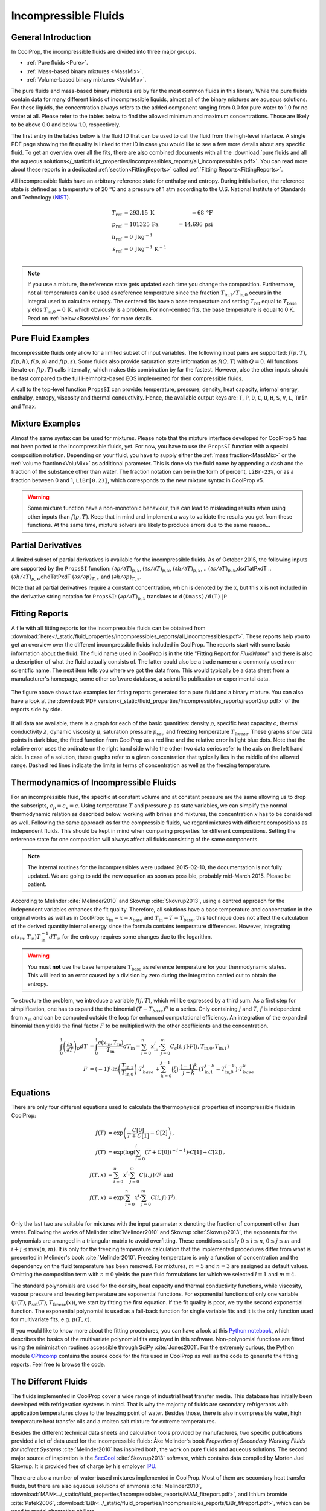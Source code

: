 

.. _Incompressibles:

Incompressible Fluids
=====================


General Introduction
--------------------

In CoolProp, the incompressible fluids are divided into three major groups.

* :ref:`Pure fluids <Pure>`.
* :ref:`Mass-based binary mixtures <MassMix>`.
* :ref:`Volume-based binary mixtures <VoluMix>`.

.. * :ref:`Mole-based binary mixtures <MoleMix>`.

The pure fluids and mass-based binary mixtures are by far the most common fluids
in this library. While the pure fluids contain data for many different kinds of
incompressible liquids, almost all of the binary mixtures are aqueous solutions.
For these liquids, the concentration always refers to the added component ranging
from 0.0 for pure water to 1.0 for no water at all. Please refer to the tables
below to find the allowed minimum and maximum concentrations. Those are likely
to be above 0.0 and below 1.0, respectively.

The first entry in the tables below is the fluid ID that can be used to call the
fluid from the high-level interface. A single PDF page showing the fit quality is
linked to that ID in case you would like to see a few more details about any
specific fluid. To get an overview over all the fits, there are also combined
documents with all the
:download:`pure fluids and all the aqueous solutions</_static/fluid_properties/Incompressibles_reports/all_incompressibles.pdf>`.
You can read more about these reports in a dedicated
:ref:`section<FittingReports>` called :ref:`Fitting Reports<FittingReports>`.

All incompressible fluids have an arbitrary reference state for enthalpy and entropy.
During initialisation, the reference state is defined as a temperature of 20 °C
and a pressure of 1 atm according to the U.S. National Institute of Standards and
Technology (`NIST <http://www.nist.gov>`_).

.. math::
   T_\text{ref} &=  293.15\:\text{K}  &=     68\:\text{°F} \\
   p_\text{ref} &=  101325\:\text{Pa} &= 14.696\:\text{psi} \\
   h_\text{ref} &=  0\:\text{J}\,\text{kg}^{-1} & \\
   s_\text{ref} &=  0\:\text{J}\,\text{kg}^{-1}\,\text{K}^{-1} & \\

.. note::
  If you use a mixture, the reference state gets updated each time you change
  the composition. Furthermore, not all temperatures can be used as reference
  temperature since the fraction :math:`T_\text{in,1} / T_\text{in,0}` occurs in the integral used to
  calculate entropy. The centered fits have a base temperature and setting
  :math:`T_\text{ref}` equal to :math:`T_\text{base}` yields :math:`T_\text{in,0}=0\:\text{K}`,
  which obviously is a problem. For non-centred fits, the base temperature is
  equal to 0 K. Read on :ref:`below<BaseValue>` for more details.


Pure Fluid Examples
-------------------

Incompressible fluids only allow  for a limited subset of input variables. The
following input pairs are supported: :math:`f(p,T)`, :math:`f(p,h)`, :math:`f(p,\rho)` 
and :math:`f(p,s)`. Some fluids also provide saturation state
information as :math:`f(Q,T)` with :math:`Q=0`. All functions iterate on :math:`f(p,T)` calls
internally, which makes this combination by far the fastest. However, also the
other inputs should be fast compared to the full Helmholtz-based EOS implemented
for then compressible fluids.

A call to the top-level function ``PropsSI`` can provide: temperature, pressure,
density, heat capacity, internal energy, enthalpy, entropy, viscosity and
thermal conductivity. Hence, the available output keys are: ``T``, ``P``, ``D``,
``C``, ``U``, ``H``, ``S``, ``V``, ``L``, ``Tmin`` and ``Tmax``.

.. ipython::

    In [1]: from CoolProp.CoolProp import PropsSI
    
    #Specific heat capacity of Downtherm Q at 500 K and 1 atm
    In [1]: PropsSI('C','T',500,'P',101325,'INCOMP::DowQ')

    #Density of Downtherm Q at 500 K and 1 atm.
    In [1]: PropsSI('D','T',500,'P',101325,'INCOMP::DowQ')
    
    #Round trip in thermodynamic properties
    In [1]: T_init = 500.0
    
    In [2]: P_init = 101325
    
    In [3]: D_init = PropsSI('D','T',T_init,'P',P_init,'INCOMP::DowQ')
    
    In [4]: S_init = PropsSI('S','D',D_init,'P',P_init,'INCOMP::DowQ')
    
    In [5]: H_init = PropsSI('H','S',S_init,'P',P_init,'INCOMP::DowQ')
    
    In [6]: T_init = PropsSI('T','H',H_init,'P',P_init,'INCOMP::DowQ')
    
    In [7]: T_init

    #Saturation pressure of Downtherm Q at 500 K
    In [1]: PropsSI('P','T',500,'Q',0,'INCOMP::DowQ')

    #Minimum temperature for Downtherm Q
    In [1]: PropsSI('Tmin','T',0,'P',0,'INCOMP::DowQ')

    #Maximum temperature for Downtherm Q
    In [1]: PropsSI('Tmax','T',0,'P',0,'INCOMP::DowQ')



Mixture Examples
----------------

Almost the same syntax can be used for mixtures. Please note that the mixture
interface developed for CoolProp 5 has not been ported to the incompressible
fluids, yet. For now, you have to use the ``PropsSI`` function with a special
composition notation. Depending on your fluid, you have to supply either the
:ref:`mass fraction<MassMix>` or the :ref:`volume fraction<VoluMix>` as additional
parameter. This is done via the fluid name by appending a dash and the
fraction of the substance other than water. The fraction notation can be in the
form of percent, ``LiBr-23%``, or as a fraction between 0 and 1, ``LiBr[0.23]``, which
corresponds to the new mixture syntax in CoolProp v5.

..  In addition to the properties available for the pure fluids (``D``, ``C``,
  ``U``, ``H``, ``S``, ``V``, ``L``,``Tmin`` and ``Tmax``, some mixtures also
  provide the freezing temperature ``Tfreeze`` as a function of composition.


.. ipython::

    In [1]: from CoolProp.CoolProp import PropsSI

    #Density of a lithium bromide solution at 300 K and 1 atm.
    In [1]: PropsSI('D','T',300,'P',101325,'INCOMP::LiBr[0.23]')

    #Density of a lithium bromide solution at 300 K and 1 atm.
    In [1]: PropsSI('D','T',300,'P',101325,'INCOMP::LiBr-23%')

    #Specific heat capacity of a lithium bromide solution at 300 K and 1 atm
    In [1]: PropsSI('C','T',300,'P',101325,'INCOMP::LiBr-23%')

    #Specific enthalpy of a lithium bromide solution at 300 K and 1 atm
    In [1]: PropsSI('H','T',300,'P',101325,'INCOMP::LiBr-23%')

    In [1]: PropsSI('T','H',28627,'P',101325,'INCOMP::LiBr-23%')


.. warning::
  Some mixture function have a non-monotonic behaviour, this can lead to misleading
  results when using other inputs than :math:`f(p,T)`. Keep that in mind and
  implement a way to validate the results you get from these functions. At the same
  time, mixture solvers are likely to produce errors due to the same reason...


  
Partial Derivatives
-------------------

A limited subset of partial derivatives is available for the incompressible fluids. As of 
October 2015, the following inputs are supported by the ``PropsSI`` function: 
:math:`\left( \partial \rho / \partial T \right)_{p,x}`, 
:math:`\left( \partial s    / \partial T \right)_{p,x}`, 
:math:`\left( \partial h    / \partial T \right)_{p,x}`, 
.. :math:`\left( \partial s    / \partial T \right)_{p,x}`,dsdTatPxdT
.. :math:`\left( \partial h    / \partial T \right)_{p,x}`,dhdTatPxdT
:math:`\left( \partial s    / \partial p \right)_{T,x}` and 
:math:`\left( \partial h    / \partial p \right)_{T,x}`. 

Note that all partial derivatives require a constant concentration, which is denoted by the 
``x``, but this ``x`` is not included in the derivative string notation for ``PropsSI``: 
:math:`\left( \partial \rho / \partial T \right)_{p,x}` translates to ``d(Dmass)/d(T)|P``




.. _FittingReports:

Fitting Reports
---------------------------------------

A file with all fitting reports for the incompressible fluids can be obtained
from :download:`here</_static/fluid_properties/Incompressibles_reports/all_incompressibles.pdf>`. These reports help you to
get an overview over the different incompressible fluids
included in CoolProp. The reports start with some basic information about
the fluid. The fluid name used in CoolProp is in the title "Fitting Report for *FluidName*"
and there is also a description of what the fluid actually consists of. The latter
could also be a trade name or a commonly used non-scientific name. The next item
tells you where we got the data from. This
would typically be a data sheet from a manufacturer's homepage, some other software
database, a scientific publication or experimental data.

.. figure:: /_static/fluid_properties/Incompressibles_reports/report2up.jpg
    :align: center
    :alt: Fitting reports for pure fluid and solution

    The figure above shows two examples for fitting reports generated for a pure
    fluid and a binary mixture. You can also have a look at the
    :download:`PDF version</_static/fluid_properties/Incompressibles_reports/report2up.pdf>` of the reports side by side.

If all data are available, there is a graph for each of the basic quantities:
density :math:`\rho`, specific heat capacity :math:`c`, thermal conductivity
:math:`\lambda`, dynamic viscosity :math:`\mu`, saturation pressure
:math:`p_\text{sat}`, and freezing temperature :math:`T_\text{freeze}`. These graphs show
data points in dark blue, the fitted function from CoolProp as a red line and the
relative error in light blue dots. Note that the relative error uses the ordinate
on the right hand side while the other two data series refer to the axis on the
left hand side. In case of a solution, these graphs refer to a given concentration
that typically lies in the middle of the allowed range. Dashed red lines indicate
the limits in terms of concentration as well as the freezing temperature.


.. _IncompThermo:

Thermodynamics of Incompressible Fluids
---------------------------------------

For an incompressible fluid, the specific at constant volume and at constant
pressure are the same allowing us to drop the subscripts, :math:`c_p=c_v=c`. Using
temperature :math:`T` and pressure :math:`p` as state variables, we can simplify
the normal thermodynamic relation as described below. working with brines and
mixtures, the concentration :math:`x` has to be considered as well. Following
the same approach as for the compressible fluids, we regard mixtures with different
compositions as independent fluids. This should be kept in mind when comparing
properties for different compositions. Setting the reference state for one
composition will always affect all fluids consisting of the same components.

.. The approach described in textbooks like Cengel and Boles :cite:`Cengel2007`
.. is that the internal energy :math:`u` only depends on temperature and does not
.. change with pressure.
.. 
.. .. Alternatively, use cancel package with \cancelto{0}{x-d} command
.. 
.. .. math::
.. 
..     du &= \overbrace{ \left( \frac{\partial u}{\partial T} \right)_p}^{=c_p=c_v=c} dT &+ \overbrace{\left( \frac{\partial u}{\partial p} \right)_T}^{\stackrel{!}{=}0} dp \\
.. 
.. By using the fourth Maxwell relation, we can extend the simplifications to the
.. entropy formulation
.. 
.. .. math::
.. 
..     ds &= \left( \frac{\partial s}{\partial T} \right)_p dT &+              \left( \frac{\partial s}{\partial p} \right)_T  dp \\
..        &= \underbrace{ \left( \frac{\partial h}{\partial T} \right)_p}_{=c_p=c_v=c} T^{-1} dT &-\underbrace{\left( \frac{\partial v}{\partial T} \right)_p}_{\stackrel{!}{=} 0} dp \\
.. 
.. As indicated by the braces above, the fluids implemented in CoolProp do also follow
.. the second common assumption of a constant specific volume :math:`v` that does
.. change neither with temperature nor with pressure. It should be highlighted, that
.. this simplification violates the integrity of the implemented equations since there
.. are changes in density as a function of temperature for all incompressible fluids.
.. 
.. Employing :math:`h=u+pv`, we can derive the impact on enthalpy as well by
.. rewriting the equation in terms of our state variables :math:`p` and :math:`T`
.. as shown by Skovrup :cite:`Skovrup1999`.
.. 
.. .. dh &= \overbrace{ \left( \frac{\partial h}{\partial T} \right)_p}^{=c_p=c_v=c} dT + \left( \frac{\partial h}{\partial p} \right)_T dp \\
.. 
.. .. math::
..     dh &= \overbrace{ \left( \frac{\partial h}{\partial T} \right)_p}^{=c_p=c_v=c} dT +              \left( \frac{\partial h}{\partial p} \right)_T         dp \\
..        &=             \left( \frac{\partial u}{\partial T} \right)_v dT               + \left( v - T \left( \frac{\partial v}{\partial T} \right)_p \right) dp \\
..        &= du + \underbrace{p dv}_{\stackrel{!}{=} 0} + v dp \quad \text{ with $v\stackrel{!}{=}v_0=$ const }  \\
.. 
.. The two assumptions used above :math:`\left( \partial v / \partial T \right)_p \stackrel{!}{=} 0`
.. and :math:`\left( \partial u / \partial T \right)_p \stackrel{!}{=} \left( \partial u / \partial T \right)_v`
.. imply that :math:`v` is constant under all circumstances. Hence, we have to use
.. the specific volume at reference conditions to calculate enthalpy from the
.. integration in :math:`T` and :math:`p`. Future work could provide a more accurate
.. formulation of entropy and enthalpy by implementing the term
.. :math:`\left( \partial v / \partial T \right)_p \neq 0`.
.. 
.. Using only polynomials for the heat capacity functions, we can derive internal
.. energy and entropy by integrating the specific heat capacity in temperature.

.. _BaseValue:

.. note::
   The internal routines for the incompressibles were updated 2015-02-10, the documentation is not fully updated. 
   We are going to add the new equation as soon as possible, probably mid-March 2015. Please be patient.

.. .. math::
.. 
..     c          &= \sum_{i=0}^n x^i \cdot \sum_{j=0}^m C_{c}[i,j] \cdot T^j \text{ yielding } \\
..     u          &= \int_{0}^{1} c\left( x,T \right) dT
..                 = \sum_{i=0}^n x^i \cdot \sum_{j=0}^m \frac{1}{j+1} \cdot C_{c}[i,j]
..                   \cdot \left( T_{1}^{j+1} - T_{0}^{j+1} \right) \text{ and } \\
..     s          &= \int_{0}^{1} \frac{c\left( x,T \right)}{T} dT
..                 = \sum_{i=0}^n x^i \cdot \left(
..                   C_{c}[i,0] \cdot \ln\left(\frac{T_{1}}{T_{0}}\right)
..                   + \sum_{j=0}^{m-1} \frac{1}{j+1} \cdot C_{c}[i,j+1] \cdot \left( T_{1}^{j+1} - T_{0}^{j+1} \right)
..                   \right) \\
..     h          &= u + v_{0} \cdot \left( p_{1} - p_{0} \right)
.. 

According to Melinder :cite:`Melinder2010` and Skovrup :cite:`Skovrup2013`,
using a centred approach for the independent variables enhances the fit quality.
Therefore, all solutions have a base temperature and concentration in the original
works as well as in CoolProp: :math:`x_\text{in} = x - x_\text{base}`
and :math:`T_\text{in} = T - T_\text{base}`, this technique does not affect the calculation
of the derived quantity internal energy since the formula contains temperature differences.
However, integrating :math:`c(x_\text{in},T_\text{in})T_\text{in}^{-1}dT_\text{in}` for the entropy requires some changes due to
the logarithm.

.. warning::
   You must **not** use the base temperature :math:`T_\text{base}`
   as reference temperature for your thermodynamic states. This will lead to an
   error caused by a division by zero during the integration carried out to
   obtain the entropy.

To structure the problem, we introduce a variable :math:`f(j,T)`,
which will be expressed by a third sum. As a first step for simplification, one
has to expand the the binomial :math:`(T-T_{base})^n` to a series. Only
containing :math:`j` and :math:`T`, :math:`f` is independent from :math:`x_\text{in}` and
can be computed outside the loop for enhanced computational efficiency. An
integration of the expanded binomial then yields the final factor :math:`F` to
be multiplied with the other coefficients and the concentration.

.. math::

    \int_{0}^{1} \left( \frac{\partial s}{\partial T} \right)_p dT          &= \int_{0}^{1} \frac{c\left( x_\text{in},T_\text{in} \right)}{T_\text{in}} dT_\text{in} = \sum_{i=0}^n x_\text{in}^i \cdot \sum_{j=0}^m C_{c}[i,j] \cdot F(j,T_\text{in,0},T_\text{in,1}) \\
    F          &= (-1)^j \cdot \ln \left( \frac{T_\text{in,1}}{T_\text{in,0}} \right) \cdot T_{base}^j + \sum_{k=0}^{j-1} \binom{j}{k} \cdot \frac{(-1)^k}{j-k} \cdot \left( T_\text{in,1}^{j-k} - T_\text{in,0}^{j-k} \right) \cdot T_{base}^k

.. _Equations:

Equations
---------

There are only four different equations used to calculate the thermophysical
properties of incompressible fluids in CoolProp:

.. math::

    f(T)  &= \exp \left( \frac{C[0]}{T+C[1]} - C[2] \right) \text{, } \\
    f(T)  &= \exp \left( \log  \left( \sum_{i=0}^l \left( T+C[0] \right)^{-i-1} \right) \cdot C[1] + C[2] \right) \text{, } \\
    f(T,x)&=             \sum_{i=0}^n x^i \cdot \sum_{j=0}^m C[i,j] \cdot T^j \text{ and } \\
    f(T,x)&= \exp \left( \sum_{i=0}^n x^i \cdot \sum_{j=0}^m C[i,j] \cdot T^j \right) \text{. } \\

Only the last two are suitable for mixtures with the input parameter :math:`x`
denoting the fraction of component other than water. Following the works of
Melinder :cite:`Melinder2010` and Skovrup :cite:`Skovrup2013`, the exponents
for the polynomials are arranged in a triangular matrix to avoid overfitting.
These conditions satisfy :math:`0 \leq i \leq n`, :math:`0 \leq j \leq m`
and :math:`i + j \leq \max(n,m)`. It is only for the freezing temperature calculation
that the implemented procedures differ from what is presented in Melinder's
book :cite:`Melinder2010`. Freezing temperature is only a function of concentration
and the dependency on the fluid temperature has been removed. For mixtures,
:math:`m=5` and :math:`n=3` are assigned as default values.
Omitting the composition term with :math:`n=0` yields the pure fluid formulations
for which we selected :math:`l=1` and :math:`m=4`.

The standard polynomials are used for the density, heat capacity and thermal
conductivity functions, while viscosity, vapour pressure and freezing temperature
are exponential functions. For exponential functions of only one variable
(:math:`\mu(T)`, :math:`p_\text{sat}(T)`, :math:`T_\text{freeze}(x)`), we start by fitting the
first equation. If the fit quality is poor, we try the second exponential function.
The exponential polynomial is used as a fall-back function for single variable
fits and it is the only function used for multivariate fits, e.g. :math:`\mu(T,x)`.

If you would like to know more about the fitting procedures, you can have a look
at this `Python notebook <http://nbviewer.ipython.org/github/CoolProp/CoolProp/blob/master/dev/incompressible_liquids/LinearAlgebra.ipynb>`_,
which describes the basics of the multivariate polynomial fits employed in this
software. Non-polynomial functions are fitted using the minimisation routines
accessible through SciPy :cite:`Jones2001`. For the extremely curious, the
Python module `CPIncomp <https://github.com/CoolProp/CoolProp/tree/master/dev/incompressible_liquids/CPIncomp>`_
contains the source code for the fits used in CoolProp as well as the code to
generate the fitting reports. Feel free to browse the code.


The Different Fluids
--------------------

The fluids implemented in CoolProp cover a wide range of industrial heat
transfer media. This database has initially been developed with refrigeration
systems in mind. That is why the majority of fluids are secondary refrigerants
with application temperatures close to the freezing point of water. Besides those,
there is also incompressible water, high temperature heat transfer oils and a
molten salt mixture for extreme temperatures.

Besides the different technical data sheets and calculation tools provided by
manufactures, two specific publications provided a lot of data used for the
incompressible fluids: Åke Melinder's book *Properties of Secondary Working
Fluids for Indirect Systems* :cite:`Melinder2010` has inspired both, the work on
pure fluids and aqueous solutions. The second major source of inspiration is the
`SecCool <http://en.ipu.dk/Indhold/refrigeration-and-energy-technology/seccool.aspx>`_
:cite:`Skovrup2013` software, which contains data compiled by Morten Juel
Skovrup. It is provided free of charge by his employer `IPU <http://en.ipu.dk>`_.


.. _Pure:

.. csv-table:: All incompressible pure fluids included in CoolProp
   :widths: 10, 35, 13, 14, 14, 14
   :header-rows: 1
   :file: Incompressibles_pure-fluids.csv


There are also a number of water-based mixtures implemented in CoolProp. Most of them
are secondary heat transfer fluids, but there are also aqueous solutions of
ammonia :cite:`Melinder2010`, :download:`MAM<../_static/fluid_properties/Incompressibles_reports/MAM_fitreport.pdf>`,
and lithium bromide :cite:`Patek2006`, :download:`LiBr<../_static/fluid_properties/Incompressibles_reports/LiBr_fitreport.pdf>`,
which can be used to model absorption chillers.


.. _MassMix:

.. csv-table:: All incompressible mass-based binary mixtures included in CoolProp
   :widths: 10, 30, 11, 11, 11, 11, 8, 8
   :header-rows: 1
   :file: Incompressibles_mass-based-fluids.csv

.. .. _MoleMix:

.. .. csv-table:: All incompressible mole-based binary mixtures included in CoolProp
   :widths: 10, 30, 11, 11, 11, 11, 8, 8
   :header-rows: 1
   :file: Incompressibles_mole-based-fluids.csv

.. _VoluMix:

.. csv-table:: All incompressible volume-based binary mixtures included in CoolProp
   :widths: 10, 30, 11, 11, 11, 11, 8, 8
   :header-rows: 1
   :file: Incompressibles_volume-based-fluids.csv


For slurry ice, the concentration :math:`x` refers to the solid content and the
heat capacity includes the heat of fusion. It might be necessary to adjust the
solid content during heat transfer. The implementation is based on the data
available in `SecCool <http://en.ipu.dk/Indhold/refrigeration-and-energy-technology/seccool.aspx>`_,
which was originally recorded at the Danish Technological Institute `(DTI) <http://www.dti.dk/>`_.
